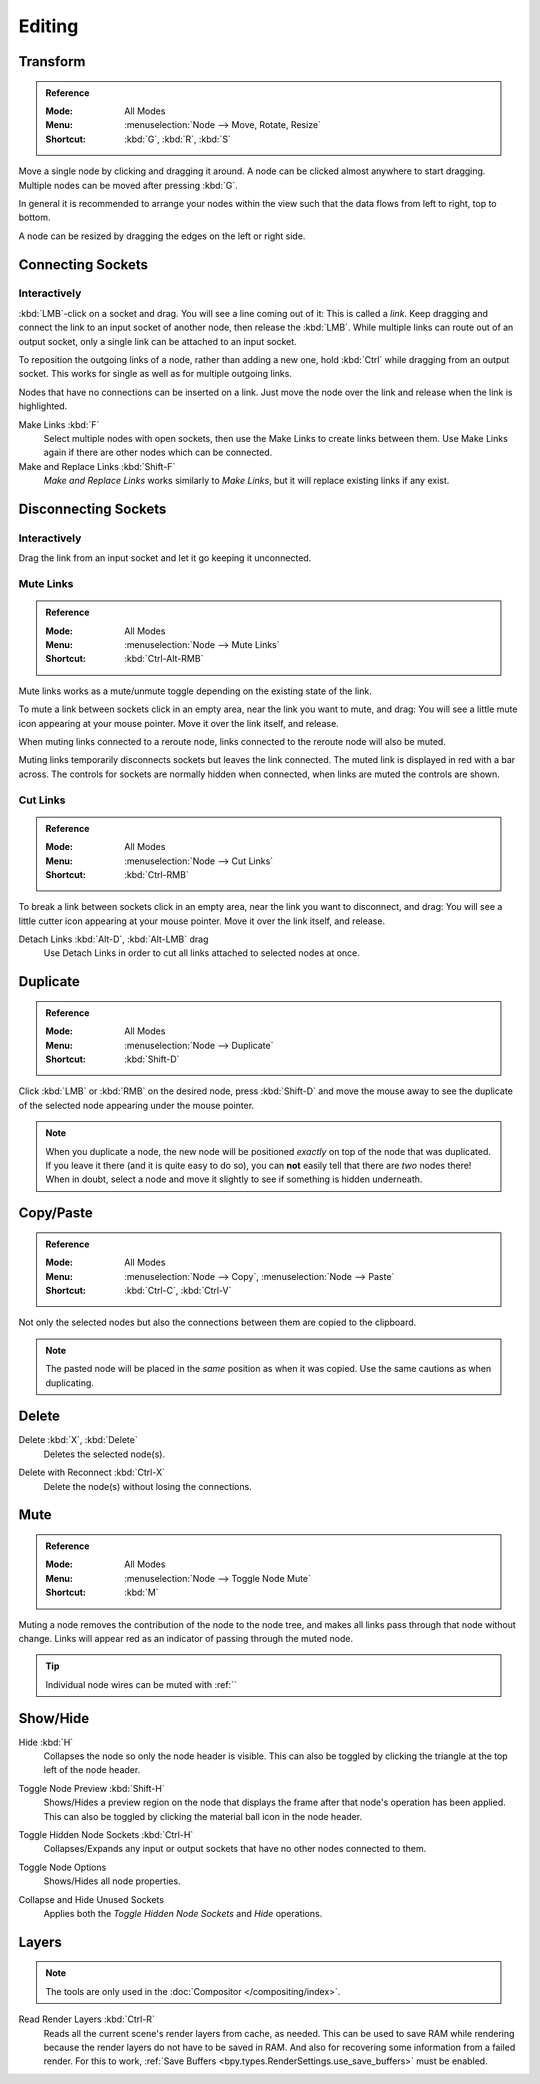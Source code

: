 
*******
Editing
*******

Transform
=========

.. admonition:: Reference
   :class: refbox

   :Mode:      All Modes
   :Menu:      :menuselection:`Node --> Move, Rotate, Resize`
   :Shortcut:  :kbd:`G`, :kbd:`R`, :kbd:`S`

Move a single node by clicking and dragging it around. A node can be clicked almost anywhere to start dragging.
Multiple nodes can be moved after pressing :kbd:`G`.

In general it is recommended to arrange your nodes within the view such that the data flows from
left to right, top to bottom.

A node can be resized by dragging the edges on the left or right side.


Connecting Sockets
==================

Interactively
-------------

:kbd:`LMB`-click on a socket and drag. You will see a line coming out of it: This is called a *link*.
Keep dragging and connect the link to an input socket of another node, then release the :kbd:`LMB`.
While multiple links can route out of an output socket, only a single link can be attached to an input socket.

To reposition the outgoing links of a node, rather than adding a new one,
hold :kbd:`Ctrl` while dragging from an output socket.
This works for single as well as for multiple outgoing links.

Nodes that have no connections can be inserted on a link.
Just move the node over the link and release when the link is highlighted.

.. _bpy.ops.node.link_make:

Make Links :kbd:`F`
   Select multiple nodes with open sockets, then use the Make Links to create links between them.
   Use Make Links again if there are other nodes which can be connected.

Make and Replace Links :kbd:`Shift-F`
   *Make and Replace Links* works similarly to *Make Links*, but it will replace existing links if any exist.


Disconnecting Sockets
=====================

Interactively
-------------

Drag the link from an input socket and let it go keeping it unconnected.


.. _bpy.ops.node.links_mute:

Mute Links
----------

.. admonition:: Reference
   :class: refbox

   :Mode:      All Modes
   :Menu:      :menuselection:`Node --> Mute Links`
   :Shortcut:  :kbd:`Ctrl-Alt-RMB`

Mute links works as a mute/unmute toggle depending on the existing state of the link.

To mute a link between sockets click in an empty area, near the link you want to mute, and drag:
You will see a little mute icon appearing at your mouse pointer.
Move it over the link itself, and release.

When muting links connected to a reroute node, links connected to the reroute node will also be muted.

Muting links temporarily disconnects sockets but leaves the link connected.
The muted link is displayed in red with a bar across.
The controls for sockets are normally hidden when connected,
when links are muted the controls are shown.

.. figure:: /images/interface_controls_nodes_editing_mute_links.png


.. _bpy.ops.node.links_cut:

Cut Links
---------

.. admonition:: Reference
   :class: refbox

   :Mode:      All Modes
   :Menu:      :menuselection:`Node --> Cut Links`
   :Shortcut:  :kbd:`Ctrl-RMB`

To break a link between sockets click in an empty area, near the link you want to disconnect, and drag:
You will see a little cutter icon appearing at your mouse pointer.
Move it over the link itself, and release.

Detach Links :kbd:`Alt-D`, :kbd:`Alt-LMB` drag
   Use Detach Links in order to cut all links attached to selected nodes at once.


.. _bpy.ops.node.duplicate_move:

Duplicate
=========

.. admonition:: Reference
   :class: refbox

   :Mode:      All Modes
   :Menu:      :menuselection:`Node --> Duplicate`
   :Shortcut:  :kbd:`Shift-D`

Click :kbd:`LMB` or :kbd:`RMB` on the desired node, press :kbd:`Shift-D` and
move the mouse away to see the duplicate of the selected node appearing under the mouse pointer.

.. note::

   When you duplicate a node, the new node will be positioned *exactly* on top of the node that was duplicated.
   If you leave it there (and it is quite easy to do so),
   you can **not** easily tell that there are *two* nodes there!
   When in doubt, select a node and move it slightly to see if something is hidden underneath.


.. _bpy.ops.node.clipboard_copy:
.. _bpy.ops.node.clipboard_paste:

Copy/Paste
==========

.. admonition:: Reference
   :class: refbox

   :Mode:      All Modes
   :Menu:      :menuselection:`Node --> Copy`, :menuselection:`Node --> Paste`
   :Shortcut:  :kbd:`Ctrl-C`, :kbd:`Ctrl-V`

Not only the selected nodes but also the connections between them are copied to the clipboard.

.. note::

   The pasted node will be placed in the *same* position as when it was copied.
   Use the same cautions as when duplicating.


.. _bpy.ops.node.delete:

Delete
======

Delete :kbd:`X`, :kbd:`Delete`
   Deletes the selected node(s).

.. _bpy.ops.node.delete_reconnect:

Delete with Reconnect :kbd:`Ctrl-X`
   Delete the node(s) without losing the connections.


.. _bpy.ops.node.mute_toggle:

Mute
====

.. admonition:: Reference
   :class: refbox

   :Mode:      All Modes
   :Menu:      :menuselection:`Node --> Toggle Node Mute`
   :Shortcut:  :kbd:`M`

Muting a node removes the contribution of the node to the node tree,
and makes all links pass through that node without change.
Links will appear red as an indicator of passing through the muted node.

.. tip::

   Individual node wires can be muted with :ref:``


Show/Hide
=========

.. _bpy.ops.node.hide_toggle:

Hide :kbd:`H`
   Collapses the node so only the node header is visible.
   This can also be toggled by clicking the triangle at the top left of the node header.

.. _bpy.ops.node.preview_toggle:

Toggle Node Preview :kbd:`Shift-H`
   Shows/Hides a preview region on the node that displays the frame
   after that node's operation has been applied. This can also be toggled
   by clicking the material ball icon in the node header.

.. _bpy.ops.node.hide_socket_toggle:

Toggle Hidden Node Sockets :kbd:`Ctrl-H`
   Collapses/Expands any input or output sockets that have no other nodes connected to them.

.. _bpy.ops.node.options_toggle:

Toggle Node Options
   Shows/Hides all node properties.

.. _bpy.ops.node.collapse_hide_unused_toggle:

Collapse and Hide Unused Sockets
   Applies both the *Toggle Hidden Node Sockets* and *Hide* operations.


.. _bpy.ops.node.read_viewlayers:

Layers
======

.. note:: The tools are only used in the :doc:`Compositor </compositing/index>`.

Read Render Layers :kbd:`Ctrl-R`
   Reads all the current scene's render layers from cache, as needed.
   This can be used to save RAM while rendering because the render layers do not have to be saved in RAM.
   And also for recovering some information from a failed render.
   For this to work, :ref:`Save Buffers <bpy.types.RenderSettings.use_save_buffers>` must be enabled.
